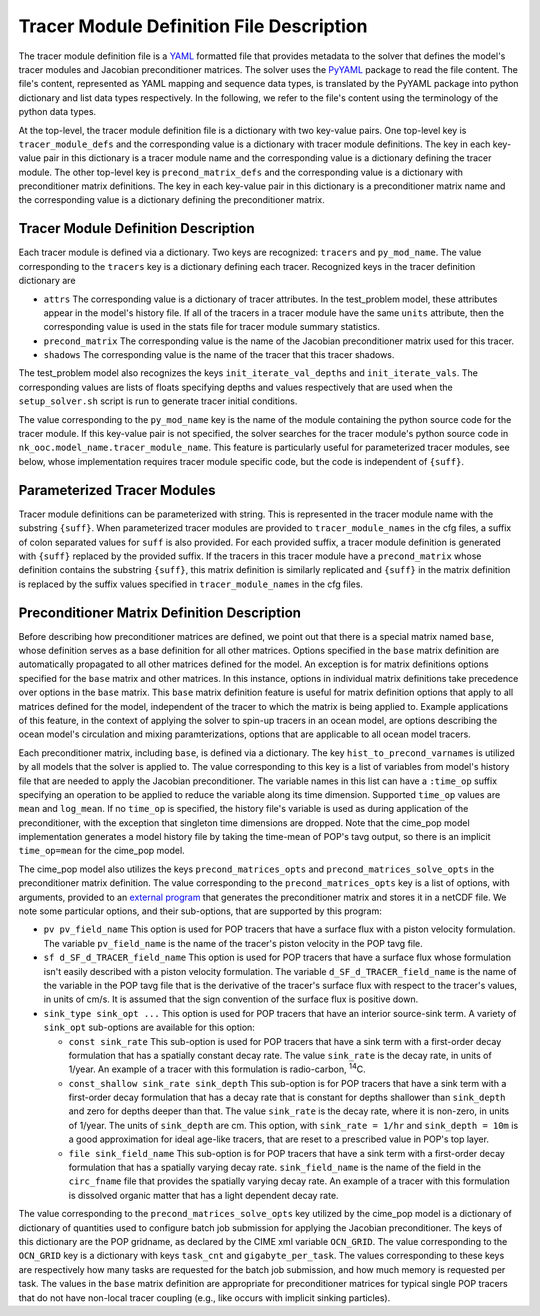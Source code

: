 .. _tracer-module-defn-file:

=========================================
Tracer Module Definition File Description
=========================================

The tracer module definition file is a `YAML <https://yaml.org/>`_ formatted file that provides metadata to the solver that defines the model's tracer modules and Jacobian preconditioner matrices.
The solver uses the `PyYAML <https://pyyaml.org/>`_ package to read the file content.
The file's content, represented as YAML mapping and sequence data types, is translated by the PyYAML package into python dictionary and list data types respectively.
In the following, we refer to the file's content using the terminology of the python data types.

At the top-level, the tracer module definition file is a dictionary with two key-value pairs.
One top-level key is ``tracer_module_defs`` and the corresponding value is a dictionary with tracer module definitions.
The key in each key-value pair in this dictionary is a tracer module name and the corresponding value is a dictionary defining the tracer module.
The other top-level key is ``precond_matrix_defs`` and the corresponding value is a dictionary with preconditioner matrix definitions.
The key in each key-value pair in this dictionary is a preconditioner matrix name and the corresponding value is a dictionary defining the preconditioner matrix.

------------------------------------
Tracer Module Definition Description
------------------------------------

Each tracer module is defined via a dictionary.
Two keys are recognized: ``tracers`` and ``py_mod_name``.
The value corresponding to the ``tracers`` key is a dictionary defining each tracer.
Recognized keys in the tracer definition dictionary are

* ``attrs`` The corresponding value is a dictionary of tracer attributes.
  In the test_problem model, these attributes appear in the model's history file.
  If all of the tracers in a tracer module have the same ``units`` attribute, then the corresponding value is used in the stats file for tracer module summary statistics.
* ``precond_matrix`` The corresponding value is the name of the Jacobian preconditioner matrix used for this tracer.
* ``shadows`` The corresponding value is the name of the tracer that this tracer shadows.

The test_problem model also recognizes the keys ``init_iterate_val_depths`` and ``init_iterate_vals``.
The corresponding values are lists of floats specifying depths and values respectively that are used when the ``setup_solver.sh`` script is run to generate tracer initial conditions.

The value corresponding to the ``py_mod_name`` key is the name of the module containing the python source code for the tracer module.
If this key-value pair is not specified, the solver searches for the tracer module's python source code in ``nk_ooc.model_name.tracer_module_name``.
This feature is particularly useful for parameterized tracer modules, see below, whose implementation requires tracer module specific code, but the code is independent of ``{suff}``.

.. _parameterized-tracer-module:

----------------------------
Parameterized Tracer Modules
----------------------------

Tracer module definitions can be parameterized with string.
This is represented in the tracer module name with the substring ``{suff}``.
When parameterized tracer modules are provided to ``tracer_module_names`` in the cfg files, a suffix of colon separated values for ``suff`` is also provided.
For each provided suffix, a tracer module definition is generated with ``{suff}`` replaced by the provided suffix.
If the tracers in this tracer module have a ``precond_matrix`` whose definition contains the substring ``{suff}``, this matrix definition is similarly replicated and ``{suff}`` in the matrix definition is replaced by the suffix values specified in ``tracer_module_names`` in the cfg files.

--------------------------------------------
Preconditioner Matrix Definition Description
--------------------------------------------

Before describing how preconditioner matrices are defined, we point out that there is a special matrix named ``base``, whose definition serves as a base definition for all other matrices.
Options specified in the ``base`` matrix definition are automatically propagated to all other matrices defined for the model.
An exception is for matrix definitions options specified for the ``base`` matrix and other matrices.
In this instance, options in individual matrix definitions take precedence over options in the ``base`` matrix.
This ``base`` matrix definition feature is useful for matrix definition options that apply to all matrices defined for the model, independent of the tracer to which the matrix is being applied to.
Example applications of this feature, in the context of applying the solver to spin-up tracers in an ocean model, are options describing the ocean model's circulation and mixing paramterizations, options that are applicable to all ocean model tracers.

Each preconditioner matrix, including ``base``, is defined via a dictionary.
The key ``hist_to_precond_varnames`` is utilized by all models that the solver is applied to.
The value corresponding to this key is a list of variables from model's history file that are needed to apply the Jacobian preconditioner.
The variable names in this list can have a ``:time_op`` suffix specifying an operation to be applied to reduce the variable along its time dimension.
Supported ``time_op`` values are ``mean`` and ``log_mean``.
If no ``time_op`` is specified, the history file's variable is used as during application of the preconditioner, with the exception that singleton time dimensions are dropped.
Note that the cime_pop model implementation generates a model history file by taking the time-mean of POP's tavg output, so there is an implicit ``time_op=mean`` for the cime_pop model.

The cime_pop model also utilizes the keys ``precond_matrices_opts`` and ``precond_matrices_solve_opts`` in the preconditioner matrix definition.
The value corresponding to the ``precond_matrices_opts`` key is a list of options, with arguments, provided to an `external program <https://github.com/klindsay28/NK_ocn_tracer_jacobian_precond>`_ that generates the preconditioner matrix and stores it in a netCDF file.
We note some particular options, and their sub-options, that are supported by this program:

* ``pv pv_field_name`` This option is used for POP tracers that have a surface flux with a piston velocity formulation.
  The variable ``pv_field_name`` is the name of the tracer's piston velocity in the POP tavg file.

* ``sf d_SF_d_TRACER_field_name`` This option is used for POP tracers that have a surface flux whose formulation isn't easily described with a piston velocity formulation.
  The variable ``d_SF_d_TRACER_field_name`` is the name of the variable in the POP tavg file that is the derivative of the tracer's surface flux with respect to the tracer's values, in units of cm/s.
  It is assumed that the sign convention of the surface flux is positive down.

* ``sink_type sink_opt ...`` This option is used for POP tracers that have an interior source-sink term.
  A variety of ``sink_opt`` sub-options are available for this option:

  * ``const sink_rate`` This sub-option is used for POP tracers that have a sink term with a first-order decay formulation that has a spatially constant decay rate.
    The value ``sink_rate`` is the decay rate, in units of 1/year.
    An example of a tracer with this formulation is radio-carbon, :sup:`14`\ C.

  * ``const_shallow sink_rate sink_depth`` This sub-option is for POP tracers that have a sink term with a first-order decay formulation that has a decay rate that is constant for depths shallower than ``sink_depth`` and zero for depths deeper than that.
    The value ``sink_rate`` is the decay rate, where it is non-zero, in units of 1/year.
    The units of ``sink_depth`` are cm.
    This option, with ``sink_rate = 1/hr`` and ``sink_depth = 10m`` is a good approximation for ideal age-like tracers, that are reset to a prescribed value in POP's top layer.

  * ``file sink_field_name`` This sub-option is for POP tracers that have a sink term with a first-order decay formulation that has a spatially varying decay rate.
    ``sink_field_name`` is the name of the field in the ``circ_fname`` file that provides the spatially varying decay rate.
    An example of a tracer with this formulation is dissolved organic matter that has a light dependent decay rate.

The value corresponding to the ``precond_matrices_solve_opts`` key utilized by the cime_pop model is a dictionary of dictionary of quantities used to configure batch job submission for applying the Jacobian preconditioner.
The keys of this dictionary are the POP gridname, as declared by the CIME xml variable ``OCN_GRID``.
The value corresponding to the ``OCN_GRID`` key is a dictionary with keys ``task_cnt`` and ``gigabyte_per_task``.
The values corresponding to these keys are respectively how many tasks are requested for the batch job submission, and how much memory is requested per task.
The values in the ``base`` matrix definition are appropriate for preconditioner matrices for typical single POP tracers that do not have non-local tracer coupling (e.g., like occurs with implicit sinking particles).

